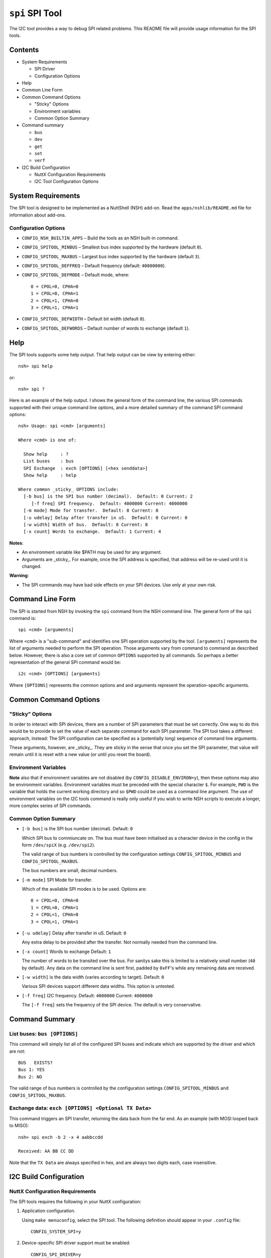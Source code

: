 ================
``spi`` SPI Tool
================

The I2C tool provides a way to debug SPI related problems. This README file will
provide usage information for the SPI tools.

Contents
--------

- System Requirements

  * SPI Driver
  * Configuration Options

- Help
- Common Line Form
- Common Command Options

  * "Sticky" Options
  * Environment variables
  * Common Option Summary

- Command summary
  
  * ``bus``
  * ``dev``
  * ``get``
  * ``set``
  * ``verf``

- I2C Build Configuration

  * NuttX Configuration Requirements
  * I2C Tool Configuration Options

System Requirements
-------------------

The SPI tool is designed to be implemented as a NuttShell (NSH) add-on. Read the
``apps/nshlib/README.md`` file for information about add-ons.

Configuration Options
~~~~~~~~~~~~~~~~~~~~~

- ``CONFIG_NSH_BUILTIN_APPS`` – Build the tools as an NSH built-in command.
- ``CONFIG_SPITOOL_MINBUS``   – Smallest bus index supported by the hardware
  (default ``0``).
- ``CONFIG_SPITOOL_MAXBUS``   – Largest bus index supported by the hardware
  (default ``3``).
- ``CONFIG_SPITOOL_DEFFREQ``  – Default frequency (default: ``40000000``).
- ``CONFIG_SPITOOL_DEFMODE``  – Default mode, where::

    0 = CPOL=0, CPHA=0
    1 = CPOL=0, CPHA=1
    2 = CPOL=1, CPHA=0
    3 = CPOL=1, CPHA=1

- ``CONFIG_SPITOOL_DEFWIDTH`` – Default bit width (default ``8``).
- ``CONFIG_SPITOOL_DEFWORDS`` – Default number of words to exchange (default ``1``).

Help
----

The SPI tools supports some help output. That help output can be view by
entering either::

  nsh> spi help

or::

  nsh> spi ?

Here is an example of the help output. I shows the general form of the command
line, the various SPI commands supported with their unique command line options,
and a more detailed summary of the command SPI command options::

  nsh> Usage: spi <cmd> [arguments]

  Where <cmd> is one of:

    Show help     : ?
    List buses    : bus
    SPI Exchange  : exch [OPTIONS] [<hex senddata>]
    Show help     : help

  Where common _sticky_ OPTIONS include:
    [-b bus] is the SPI bus number (decimal).  Default: 0 Current: 2
       [-f freq] SPI frequency.  Default: 4000000 Current: 4000000
    [-m mode] Mode for transfer.  Default: 0 Current: 0
    [-u udelay] Delay after transfer in uS.  Default: 0 Current: 0
    [-w width] Width of bus.  Default: 8 Current: 8
    [-x count] Words to exchange.  Default: 1 Current: 4

**Notes**:

- An environment variable like $PATH may be used for any argument.
- Arguments are _sticky_. For example, once the SPI address is specified, that
  address will be re-used until it is changed.

**Warning**:

- The SPI commands may have bad side effects on your SPI devices. Use only at
  your own risk.

Command Line Form
-----------------

The SPI is started from NSH by invoking the ``spi`` command from the NSH command
line. The general form of the ``spi`` command is::

  spi <cmd> [arguments]

Where ``<cmd>`` is a "sub-command" and identifies one SPI operation supported by
the tool. ``[arguments]`` represents the list of arguments needed to perform the
SPI operation. Those arguments vary from command to command as described below.
However, there is also a core set of common ``OPTIONS`` supported by all commands.
So perhaps a better representation of the general SPI command would be::

  i2c <cmd> [OPTIONS] [arguments]

Where ``[OPTIONS]`` represents the common options and and arguments represent the
operation-specific arguments.

Common Command Options
-----------------------

"Sticky" Options
~~~~~~~~~~~~~~~~

In order to interact with SPI devices, there are a number of SPI parameters that
must be set correctly. One way to do this would be to provide to set the value
of each separate command for each SPI parameter. The SPI tool takes a different
approach, instead: The SPI configuration can be specified as a (potentially
long) sequence of command line arguments.

These arguments, however, are _sticky_. They are sticky in the sense that once
you set the SPI parameter, that value will remain until it is reset with a new
value (or until you reset the board).

Environment Variables
~~~~~~~~~~~~~~~~~~~~~

**Note** also that if environment variables are not disabled (by
``CONFIG_DISABLE_ENVIRON=y``), then these options may also be environment
variables. Environment variables must be preceded with the special character
``$``. For example, ``PWD`` is the variable that holds the current working directory
and so ``$PWD`` could be used as a command line argument. The use of environment
variables on the I2C tools command is really only useful if you wish to write
NSH scripts to execute a longer, more complex series of SPI commands.

Common Option Summary
~~~~~~~~~~~~~~~~~~~~~

- ``[-b bus]`` is the SPI bus number (decimal). Default: ``0``

  Which SPI bus to commiuncate on. The bus must have been initialised as a
  character device in the config in the form ``/dev/spiX`` (e.g. ``/dev/spi2``).

  The valid range of bus numbers is controlled by the configuration settings
  ``CONFIG_SPITOOL_MINBUS`` and ``CONFIG_SPITOOL_MAXBUS``.

  The bus numbers are small, decimal numbers.

- ``[-m mode]`` SPI Mode for transfer.

  Which of the available SPI modes is to be used. Options are::

    0 = CPOL=0, CPHA=0
    1 = CPOL=0, CPHA=1
    2 = CPOL=1, CPHA=0
    3 = CPOL=1, CPHA=1

- ``[-u udelay]`` Delay after transfer in uS. Default: ``0``

  Any extra delay to be provided after the transfer. Not normally needed from
  the command line.

- ``[-x count]`` Words to exchange  Default: ``1``

  The number of words to be transited over the bus. For sanitys sake this is
  limited to a relatively small number (``40`` by default). Any data on the
  command line is sent first, padded by ``0xFF``'s while any remaining data are
  received.

- ``[-w width]`` is the data width (varies according to target). Default: ``8``

  Various SPI devices support different data widths. This option is untested.

- ``[-f freq]`` I2C frequency. Default: ``4000000`` Current: ``4000000``

  The ``[-f freq]`` sets the frequency of the SPI device. The default is very
  conservative.

Command Summary
---------------

List buses: ``bus [OPTIONS]``
~~~~~~~~~~~~~~~~~~~~~~~~~~~~~

This command will simply list all of the configured SPI buses and indicate which
are supported by the driver and which are not::

  BUS   EXISTS?
  Bus 1: YES
  Bus 2: NO

The valid range of bus numbers is controlled by the configuration settings
``CONFIG_SPITOOL_MINBUS`` and ``CONFIG_SPITOOL_MAXBUS``.

Exchange data: ``exch [OPTIONS] <Optional TX Data>``
~~~~~~~~~~~~~~~~~~~~~~~~~~~~~~~~~~~~~~~~~~~~~~~~~~~~

This command triggers an SPI transfer, returning the data back from the far end.
As an example (with MOSI looped back to MISO)::

  nsh> spi exch -b 2 -x 4 aabbccdd

  Received: AA BB CC DD

Note that the ``TX Data`` are always specified in hex, and are always two digits
each, case insensitive.

I2C Build Configuration
-----------------------

NuttX Configuration Requirements
~~~~~~~~~~~~~~~~~~~~~~~~~~~~~~~~

The SPI tools requires the following in your NuttX configuration:

1. Application configuration.

   Using ``make menuconfig``, select the SPI tool. The following definition should
   appear in your ``.config`` file::

     CONFIG_SYSTEM_SPI=y

2. Device-specific SPI driver support must be enabled::

     CONFIG_SPI_DRIVER=y

   The SPI tool will then use the SPI character driver to access the SPI bus.
   These devices will reside at ``/dev/spiN`` where ``N`` is the I2C bus number.

   **Note**: The SPI driver ``ioctl`` interface is defined in
   ``include/nuttx/spi/spi.h``.
